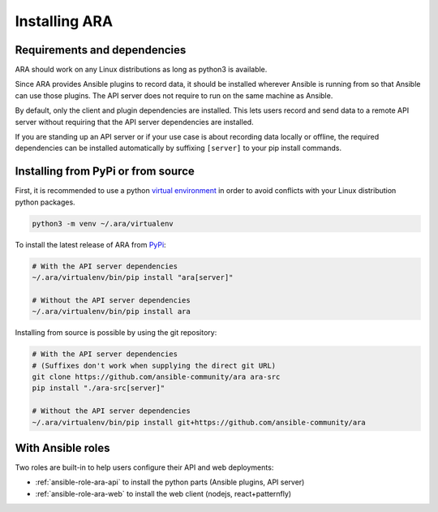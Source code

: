 .. installation:

Installing ARA
==============

Requirements and dependencies
-----------------------------

ARA should work on any Linux distributions as long as python3 is available.

Since ARA provides Ansible plugins to record data, it should be installed
wherever Ansible is running from so that Ansible can use those plugins.
The API server does not require to run on the same machine as Ansible.

By default, only the client and plugin dependencies are installed.
This lets users record and send data to a remote API server without requiring
that the API server dependencies are installed.

If you are standing up an API server or if your use case is about recording
data locally or offline, the required dependencies can be installed
automatically by suffixing ``[server]`` to your pip install commands.

Installing from PyPi or from source
-----------------------------------

First, it is recommended to use a python `virtual environment <https://docs.python.org/3/tutorial/venv.html>`_
in order to avoid conflicts with your Linux distribution python packages.

.. code-block:: bash

    python3 -m venv ~/.ara/virtualenv

To install the latest release of ARA from PyPi_:

.. code-block:: bash

    # With the API server dependencies
    ~/.ara/virtualenv/bin/pip install "ara[server]"

    # Without the API server dependencies
    ~/.ara/virtualenv/bin/pip install ara

Installing from source is possible by using the git repository:

.. code-block:: bash

    # With the API server dependencies
    # (Suffixes don't work when supplying the direct git URL)
    git clone https://github.com/ansible-community/ara ara-src
    pip install "./ara-src[server]"

    # Without the API server dependencies
    ~/.ara/virtualenv/bin/pip install git+https://github.com/ansible-community/ara

.. _PyPi: https://pypi.org/project/ara/

With Ansible roles
------------------

Two roles are built-in to help users configure their API and web deployments:

- :ref:`ansible-role-ara-api` to install the python parts (Ansible plugins, API server)
- :ref:`ansible-role-ara-web` to install the web client (nodejs, react+patternfly)

